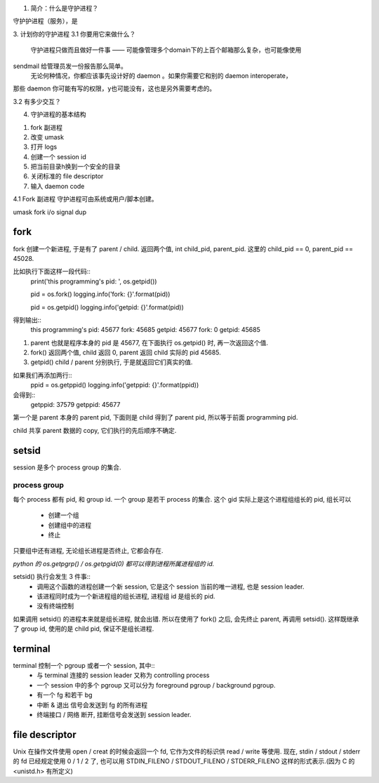 1. 简介：什么是守护进程？

守护护进程（服务），是

3. 计划你的守护进程
3.1 你要用它来做什么？
  守护进程只做而且做好一件事 —— 可能像管理多个domain下的上百个邮箱那么复杂，也可能像使用
sendmail 给管理员发一份报告那么简单。
  无论何种情况，你都应该事先设计好的 daemon 。如果你需要它和别的 daemon interoperate，
那些 daemon 你可能有写的权限，y也可能没有，这也是另外需要考虑的。

3.2 有多少交互？

4. 守护进程的基本结构

1. fork 副进程
2. 改变 umask
3. 打开 logs
4. 创建一个 session id
5. 把当前目录h换到一个安全的目录
6. 关闭标准的 file descriptor
7. 输入 daemon code

4.1 Fork 副进程
守护进程可由系统或用户/脚本创建。


umask
fork
i/o
signal
dup


fork
~~~~

fork 创建一个新进程, 于是有了 parent / child. 
返回两个值, int child_pid, parent_pid. 
这里的 child_pid == 0, parent_pid == 45028. 

比如执行下面这样一段代码::
    print('this programming\'s pid: ', os.getpid())

    pid = os.fork()
    logging.info('fork: {}'.format(pid))

    pid = os.getpid()
    logging.info('getpid: {}'.format(pid))

得到输出::
    this programming's pid:  45677
    fork: 45685
    getpid: 45677
    fork: 0
    getpid: 45685

1. parent 也就是程序本身的 pid 是 45677, 在下面执行 os.getpid() 时, 再一次返回这个值. 
2. fork() 返回两个值, child 返回 0, parent 返回 child 实际的 pid 45685. 
3. getpid() child / parent 分别执行, 于是就返回它们真实的值. 

如果我们再添加两行::
    ppid = os.getppid()
    logging.info('getppid: {}'.format(ppid))

会得到::
    getppid: 37579
    getppid: 45677

第一个是 parent 本身的 parent pid, 下面则是 child 得到了 parent pid, 所以等于前面 programming pid. 


child 共享 parent 数据的 copy, 它们执行的先后顺序不确定. 

setsid
~~~~~~

session 是多个 process group 的集合.

process group
\\\\\\\\\\\\\

每个 process 都有 pid, 和 group id. 一个 group 是若干 process 的集合. 
这个 gid 实际上是这个进程组组长的 pid, 组长可以
    - 创建一个组
    - 创建组中的进程
    - 终止
只要组中还有进程, 无论组长进程是否终止, 它都会存在. 

*python 的 os.getpgrp() / os.getpgid(0) 都可以得到进程所属进程组的 id.*

setsid() 执行会发生 3 件事::
    - 调用这个函数的进程创建一个新 session, 它是这个 session 当前的唯一进程, 也是 session leader. 
    - 该进程同时成为一个新进程组的组长进程, 进程组 id 是组长的 pid. 
    - 没有终端控制 

如果调用 setsid() 的进程本来就是组长进程, 就会出错. 
所以在使用了 fork() 之后, 会先终止 parent, 再调用 setsid(). 
这样既继承了 group id, 使用的是 child pid, 保证不是组长进程. 

terminal
~~~~~~~~

terminal 控制一个 pgroup 或者一个 session, 其中::
    - 与 terminal 连接的 session leader 又称为 controlling process
    - 一个 session 中的多个 pgroup 又可以分为 foreground pgroup / background pgroup. 
    - 有一个 fg 和若干 bg 
    - 中断 & 退出 信号会发送到 fg 的所有进程
    - 终端接口 / 网络 断开, 挂断信号会发送到 session leader.

file descriptor
~~~~~~~~~~~~~~~

Unix 在操作文件使用 open / creat 的时候会返回一个 fd, 它作为文件的标识供 read / write 等使用. 
现在, stdin / stdout / stderr 的 fd 已经规定使用 0 / 1 / 2 了, 也可以用 STDIN_FILENO / STDOUT_FILENO / STDERR_FILENO 这样的形式表示.(因为 C 的 <unistd.h> 有所定义) 